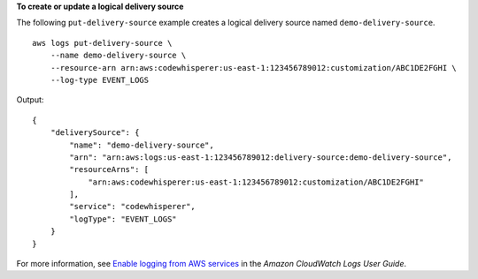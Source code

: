 **To create or update a logical delivery source**

The following ``put-delivery-source`` example creates a logical delivery source named ``demo-delivery-source``. ::

    aws logs put-delivery-source \
        --name demo-delivery-source \
        --resource-arn arn:aws:codewhisperer:us-east-1:123456789012:customization/ABC1DE2FGHI \
        --log-type EVENT_LOGS

Output::

    {
        "deliverySource": {
            "name": "demo-delivery-source",
            "arn": "arn:aws:logs:us-east-1:123456789012:delivery-source:demo-delivery-source",
            "resourceArns": [
                "arn:aws:codewhisperer:us-east-1:123456789012:customization/ABC1DE2FGHI"
            ],
            "service": "codewhisperer",
            "logType": "EVENT_LOGS"
        }
    }

For more information, see `Enable logging from AWS services <https://docs.aws.amazon.com/AmazonCloudWatch/latest/logs/AWS-logs-and-resource-policy.html>`__ in the *Amazon CloudWatch Logs User Guide*.